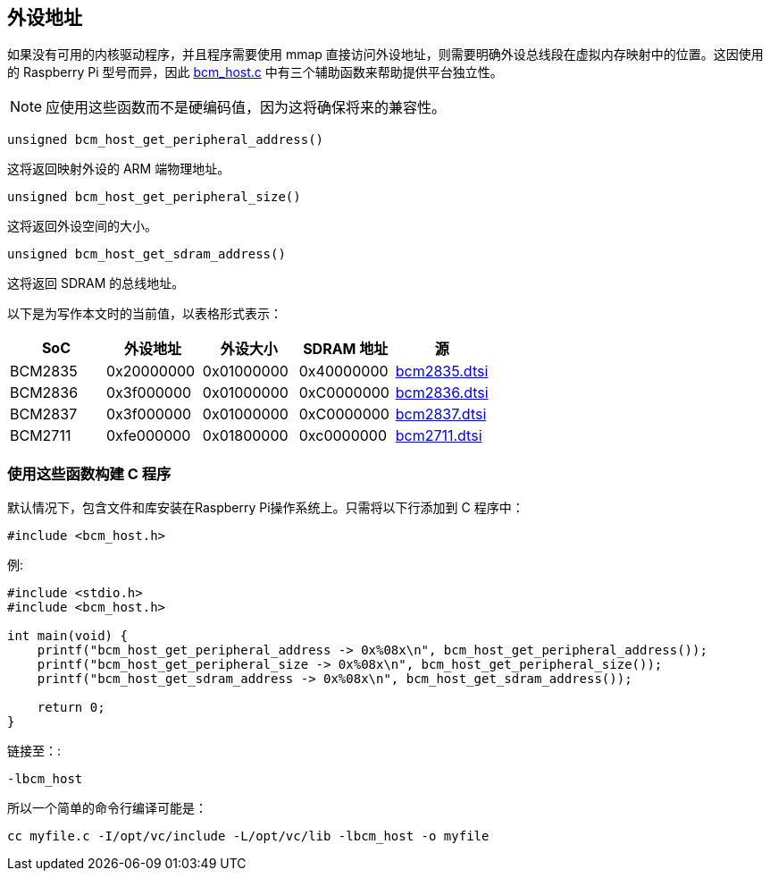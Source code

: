 [[peripheral-addresses]]
== 外设地址

如果没有可用的内核驱动程序，并且程序需要使用 mmap 直接访问外设地址，则需要明确外设总线段在虚拟内存映射中的位置。这因使用的 Raspberry Pi 型号而异，因此 https://github.com/raspberrypi/userland/blob/3fd8527eefd8790b4e8393458efc5f94eb21a615/host_applications/linux/libs/bcm_host/bcm_host.c[bcm_host.c] 中有三个辅助函数来帮助提供平台独立性。

NOTE: 应使用这些函数而不是硬编码值，因为这将确保将来的兼容性。

----
unsigned bcm_host_get_peripheral_address()
----

这将返回映射外设的 ARM 端物理地址。

----
unsigned bcm_host_get_peripheral_size()
----

这将返回外设空间的大小。

----
unsigned bcm_host_get_sdram_address()
----

这将返回 SDRAM 的总线地址。

以下是为写作本文时的当前值，以表格形式表示：

|===
| SoC | 外设地址 | 外设大小 | SDRAM 地址 | 源

| BCM2835
| 0x20000000
| 0x01000000
| 0x40000000
| https://github.com/raspberrypi/linux/blob/7f465f823c2ecbade5877b8bbcb2093a8060cb0e/arch/arm/boot/dts/bcm2835.dtsi#L21[bcm2835.dtsi]

| BCM2836
| 0x3f000000
| 0x01000000
| 0xC0000000
| https://github.com/raspberrypi/linux/blob/7f465f823c2ecbade5877b8bbcb2093a8060cb0e/arch/arm/boot/dts/bcm2836.dtsi#L10[bcm2836.dtsi]

| BCM2837
| 0x3f000000
| 0x01000000
| 0xC0000000
| https://github.com/raspberrypi/linux/blob/7f465f823c2ecbade5877b8bbcb2093a8060cb0e/arch/arm/boot/dts/bcm2837.dtsi#L9[bcm2837.dtsi]

| BCM2711
| 0xfe000000
| 0x01800000
| 0xc0000000
| https://github.com/raspberrypi/linux/blob/7f465f823c2ecbade5877b8bbcb2093a8060cb0e/arch/arm/boot/dts/bcm2711.dtsi#L41[bcm2711.dtsi]
|===

[discrete]
=== 使用这些函数构建 C 程序

默认情况下，包含文件和库安装在Raspberry Pi操作系统上。只需将以下行添加到 C 程序中：

[source,C]
----
#include <bcm_host.h>
----

例:

[source,C]
----
#include <stdio.h>
#include <bcm_host.h>

int main(void) {
    printf("bcm_host_get_peripheral_address -> 0x%08x\n", bcm_host_get_peripheral_address());
    printf("bcm_host_get_peripheral_size -> 0x%08x\n", bcm_host_get_peripheral_size());
    printf("bcm_host_get_sdram_address -> 0x%08x\n", bcm_host_get_sdram_address());

    return 0;
}
----

链接至：:

----
-lbcm_host
----

所以一个简单的命令行编译可能是：

[,bash]
----
cc myfile.c -I/opt/vc/include -L/opt/vc/lib -lbcm_host -o myfile
----
